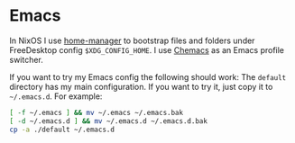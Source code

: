 * Emacs

In NixOS I use [[https://github.com/nix-community/home-manager][home-manager]] to bootstrap files and folders under FreeDesktop
config ~$XDG_CONFIG_HOME~. I use [[https://github.com/plexus/chemacs2][Chemacs]] as an Emacs profile switcher.

If you want to try my Emacs config the following should work:
The =default= directory has my main configuration. If you want to try it, just
copy it to =~/.emacs.d=. For example:

#+begin_src bash
[ -f ~/.emacs ] && mv ~/.emacs ~/.emacs.bak
[ -d ~/.emacs.d ] && mv ~/.emacs.d ~/.emacs.d.bak
cp -a ./default ~/.emacs.d
#+end_src
